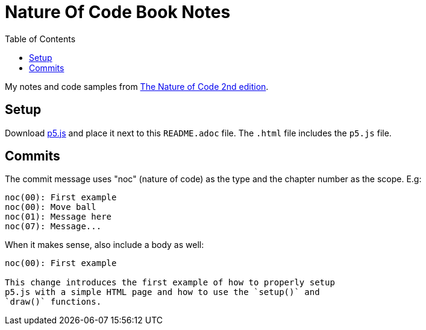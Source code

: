 = Nature Of Code Book Notes
:page-tags: math javascript physics simulation animation
:toc: left
:icons: font

My notes and code samples from link:https://nature-of-code-2nd-edition.netlify.app/[The Nature of Code 2nd edition^].

== Setup

Download link:https://github.com/processing/p5.js/releases[p5.js] and place it next to this `README.adoc` file.
The `.html` file includes the `p5.js` file.

== Commits

The commit message uses "noc" (nature of code) as the type and the chapter number as the scope. E.g:

[source,text]
----
noc(00): First example
noc(00): Move ball
noc(01): Message here
noc(07): Message...
----

When it makes sense, also include a body as well:

[source,text]
----
noc(00): First example

This change introduces the first example of how to properly setup
p5.js with a simple HTML page and how to use the `setup()` and
`draw()` functions.
----
